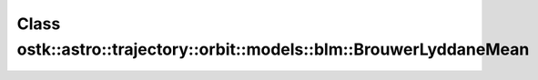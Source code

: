 Class ostk::astro::trajectory::orbit::models::blm::BrouwerLyddaneMean
=====================================================================

.. doxygenclass:: ostk::astro::trajectory::orbit::models::blm::BrouwerLyddaneMean
